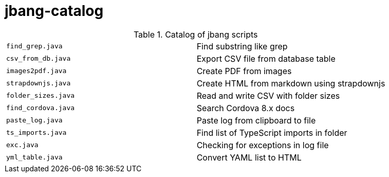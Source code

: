 = jbang-catalog

.Catalog of jbang scripts
|===
| `find_grep.java` |  Find substring like grep
| `csv_from_db.java` |  Export CSV file from database table
| `images2pdf.java` |  Create PDF from images
| `strapdownjs.java` |  Create HTML from markdown using strapdownjs
| `folder_sizes.java` |  Read and write CSV with folder sizes
| `find_cordova.java` |  Search Cordova 8.x docs
| `paste_log.java` |  Paste log from clipboard to file
| `ts_imports.java` |  Find list of TypeScript imports in folder
| `exc.java` |  Checking for exceptions in log file
| `yml_table.java` |  Convert YAML list to HTML
|===
